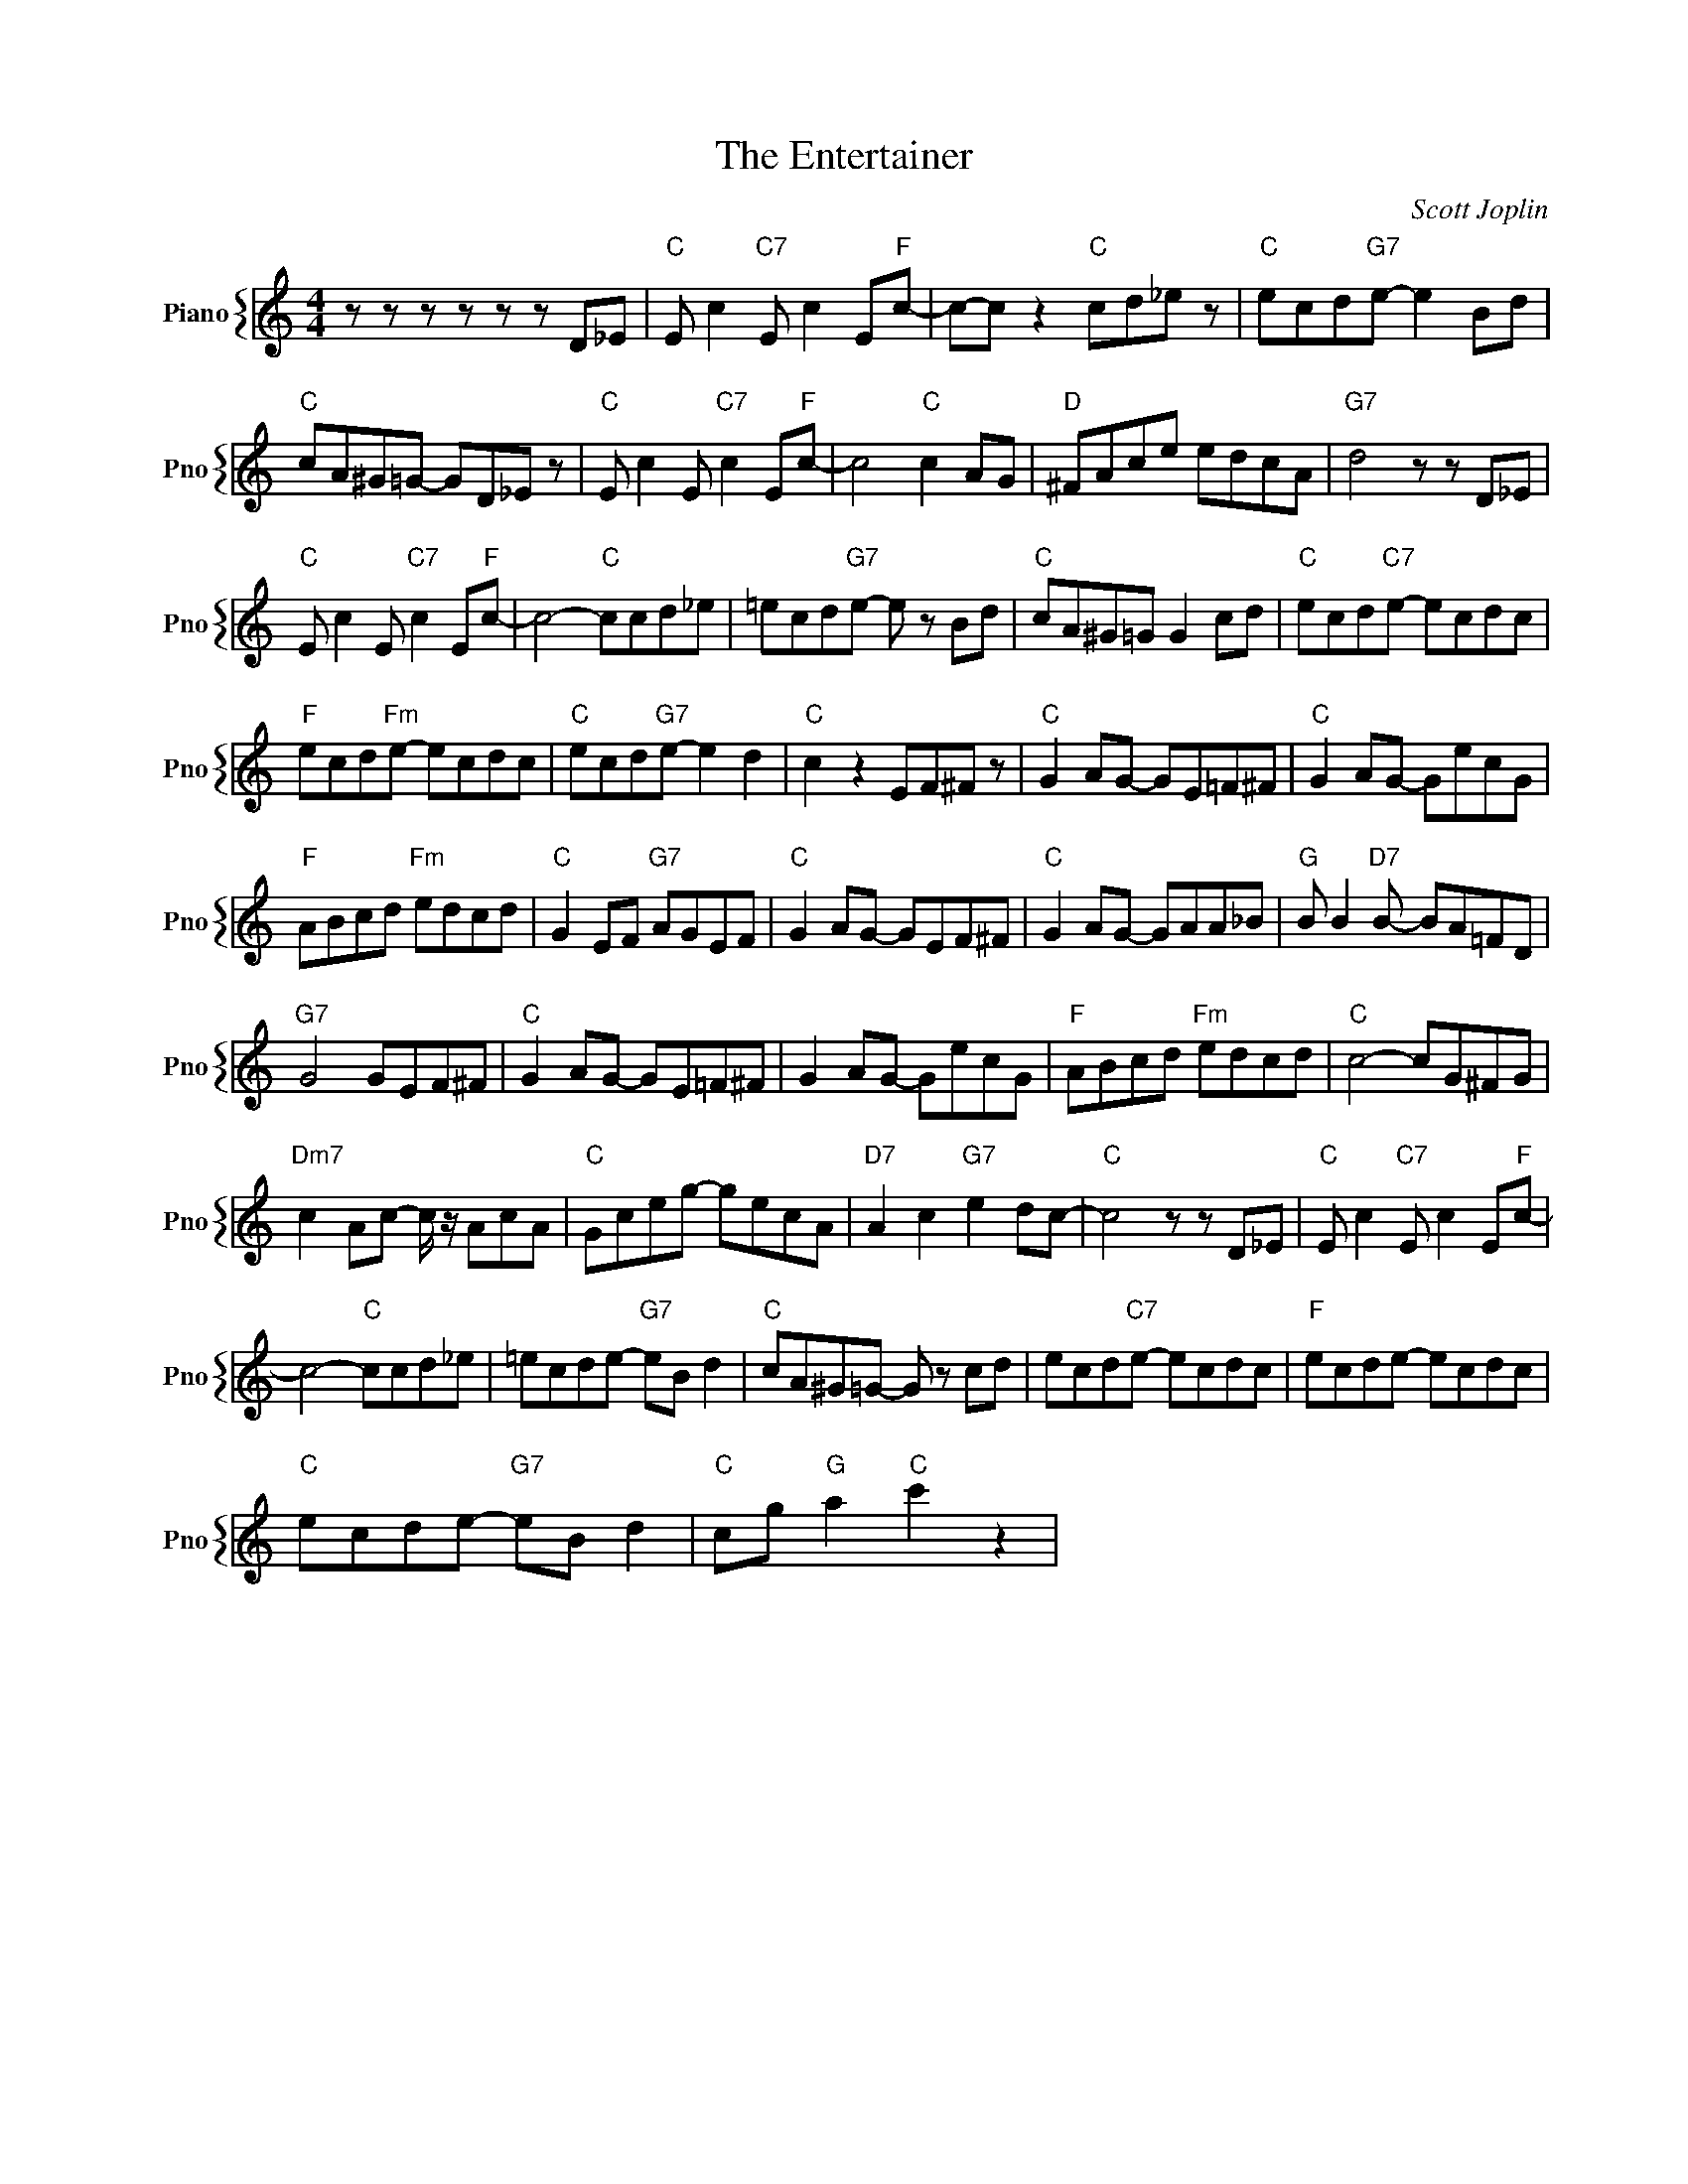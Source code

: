 X:1
T:The Entertainer
C:Scott Joplin
%%score { 1 }
L:1/4
M:4/4
I:linebreak $
K:C
V:1 treble nm="Piano" snm="Pno"
V:1
 z/ z/ z/ z/ z/ z/ D/_E/ |"C" E/ c"C7" E/ c E/"F"c/- | c/-c/ z"C" c/d/_e/ z/ | %3
"C" e/c/d/"G7"e/- e B/d/ |$"C" c/A/^G/=G/- G/D/_E/ z/ |"C" E/ c E/"C7" c E/"F"c/- | c2"C" c A/G/ | %7
"D" ^F/A/c/e/ e/d/c/A/ |"G7" d2 z/ z/ D/_E/ |$"C" E/ c E/"C7" c E/"F"c/- | c2-"C" c/c/d/_e/ | %11
 =e/c/d/"G7"e/- e/ z/ B/d/ |"C" c/A/^G/=G/ G c/d/ |"C" e/c/d/"C7"e/- e/c/d/c/ |$ %14
"F" e/c/d/"Fm"e/- e/c/d/c/ |"C" e/c/d/"G7"e/- e d |"C" c z E/F/^F/ z/ |"C" G A/G/- G/E/=F/^F/ | %18
"C" G A/G/- G/e/c/G/ |$"F" A/B/c/d/"Fm" e/d/c/d/ |"C" G E/F/"G7" A/G/E/F/ |"C" G A/G/- G/E/F/^F/ | %22
"C" G A/G/- G/A/A/_B/ |"G" B/ B"D7" B/- B/A/=F/D/ |$"G7" G2 G/E/F/^F/ |"C" G A/G/- G/E/=F/^F/ | %26
 G A/G/- G/e/c/G/ |"F" A/B/c/d/"Fm" e/d/c/d/ |"C" c2- c/G/^F/G/ |$"Dm7" c A/c/- c/4 z/4 A/c/A/ | %30
"C" G/c/e/g/- g/e/c/A/ |"D7" A c"G7" e d/c/- |"C" c2 z/ z/ D/_E/ |"C" E/ c"C7" E/ c E/"F"c/- |$ %34
 c2-"C" c/c/d/_e/ | =e/c/d/e/-"G7" e/B/ d |"C" c/A/^G/=G/- G/ z/ c/d/ | e/c/d/"C7"e/- e/c/d/c/ | %38
"F" e/c/d/e/- e/c/d/c/ |$"C" e/c/d/e/-"G7" e/B/ d |"C" c/g/"G" a"C" c' z | %41
